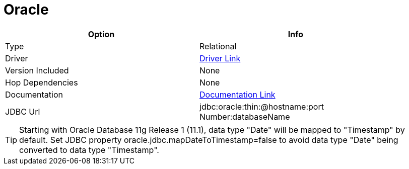 ////
Licensed to the Apache Software Foundation (ASF) under one
or more contributor license agreements.  See the NOTICE file
distributed with this work for additional information
regarding copyright ownership.  The ASF licenses this file
to you under the Apache License, Version 2.0 (the
"License"); you may not use this file except in compliance
with the License.  You may obtain a copy of the License at
  http://www.apache.org/licenses/LICENSE-2.0
Unless required by applicable law or agreed to in writing,
software distributed under the License is distributed on an
"AS IS" BASIS, WITHOUT WARRANTIES OR CONDITIONS OF ANY
KIND, either express or implied.  See the License for the
specific language governing permissions and limitations
under the License.
////
[[database-plugins-oracle]]
:documentationPath: /database/databases/
:language: en_US

= Oracle

[width="90%",cols="2*",options="header"]
|===
| Option | Info
|Type | Relational
|Driver | https://www.oracle.com/database/technologies/appdev/jdbc-downloads.html[Driver Link]
|Version Included | None
|Hop Dependencies | None
|Documentation | https://docs.oracle.com/cd/E11882_01/java.112/e16548/toc.htm[Documentation Link]
|JDBC Url | jdbc:oracle:thin:@hostname:port Number:databaseName
|===

TIP: Starting with Oracle Database 11g Release 1 (11.1), data type "Date" will be mapped to "Timestamp" by default. 
Set JDBC property oracle.jdbc.mapDateToTimestamp=false to avoid data type "Date" being converted to data type "Timestamp".
